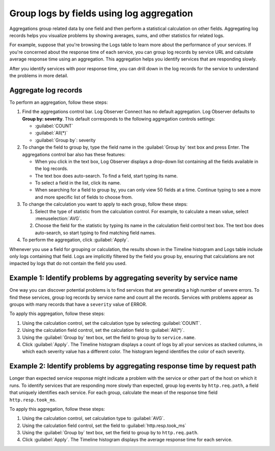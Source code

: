 .. _logs-aggregations:

*****************************************************************
Group logs by fields using log aggregation
*****************************************************************

.. meta created 2021-02-17
.. meta DOCS-1962

.. meta::
  :description: Identify problem using log aggregation. Aggregate log records in groups, then perform analyses to see averages, sums, and other statistics for related logs.

Aggregations group related data by one field and then perform a
statistical calculation on other fields. Aggregating log records helps you
visualize problems by showing averages, sums, and other statistics for related
logs.

For example, suppose that you're browsing the Logs table to learn more about
the performance of your services. If you're concerned about the response time
of each service, you can group log records by service URL and calculate average
response time using an aggregation. This aggregation helps you identify
services that are responding slowly.

After you identify services with poor response time, you can drill down in the
log records for the service to understand the problems in more detail.

Aggregate log records
--------------------------------------------------------------------------------

To perform an aggregation, follow these steps:

#. Find the aggregations control bar. Log Observer Connect has no default aggregation. Log Observer defaults to :strong:`Group by: severity`. This default corresponds to the following aggregation controls settings:

   * :guilabel:`COUNT`
   * :guilabel:`All(*)`
   * :guilabel:`Group by`: severity

#. To change the field to group by, type the field name in the :guilabel:`Group by` text box and press Enter. The aggregations control bar also has these features:

   * When you click in the text box, Log Observer displays a drop-down list containing all the fields available in the log records.
   * The text box does auto-search. To find a field, start typing its name.
   * To select a field in the list, click its name.
   * When searching for a field to group by, you can only view 50 fields at a time. Continue typing to see a more and more specific list of fields to choose from.

#. To change the calculation you want to apply to each group, follow these steps:

   #. Select the type of statistic from the calculation control. For example, to calculate a mean value, select
      :menuselection:`AVG`.
   #. Choose the field for the statistic by typing its name in the calculation field control text box. The
      text box does auto-search, so start typing to find matching field names.
#. To perform the aggregation, click :guilabel:`Apply`.

Whenever you use a field for grouping or calculation, the results shown in the Timeline histogram and Logs table include only logs containing that field. Logs are implicitly filtered by the field you group by, ensuring that calculations are not impacted by logs that do not contain the field you used.

Example 1: Identify problems by aggregating severity by service name
----------------------------------------------------------------------------

One way you can discover potential problems is to find services that are generating
a high number of severe errors. To find these services, group log records by
service name and count all the records. Services with problems appear as groups
with many records that have a ``severity`` value of ERROR.

To apply this aggregation, follow these steps:

#. Using the calculation control, set the calculation type by selecting :guilabel:`COUNT`.
#. Using the calculation field control, set the calculation field to :guilabel:`All(*)`.
#. Using the :guilabel:`Group by` text box, set the field to group by to ``service.name``.
#. Click :guilabel:`Apply`. The Timeline histogram displays a count of logs by all your services as
   stacked columns, in which each severity value has a different color. The histogram legend
   identifies the color of each severity.


Example 2: Identify problems by aggregating response time by request path
-------------------------------------------------------------------------------

Longer than expected service response might indicate a problem with the service
or other part of the host on which it runs. To identify services that
are responding more slowly than expected, group log events by ``http.req.path``,
a field that uniquely identifies each service. For each group, calculate the mean
of the response time field ``http.resp.took_ms``.

To apply this aggregation, follow these steps:

#. Using the calculation control, set calculation type to :guilabel:`AVG`.
#. Using the calculation field control, set the field to :guilabel:`http.resp.took_ms`
#. Using the :guilabel:`Group by` text box, set the field to group by to ``http.req.path``.
#. Click :guilabel:`Apply`. The Timeline histogram displays the average response time for
   each service.

